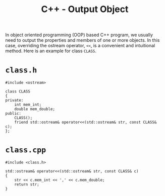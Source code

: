 #+title: C++ - Output Object

In object oriented programming (OOP) based C++ program, we usually need to output the properties and members of one or more objects. In this case, overriding the ostream operator, =<<=, is a convenient and intuitional method. Here is an example for class =CLASS=.

* =class.h=
#+begin_src C++
  #include <ostream>

  class CLASS
  {
  private:
      int mem_int;
      double mem_double;
  public:
      CLASS();
      friend std::ostream& operator<<(std::ostream& str, const CLASS& c);
  };
#+end_src
* =class.cpp=
#+begin_src C++
  #include <class.h>

  std::ostream& operator<<(std::ostream& str, const CLASS& c)
  {
      str << c.mem_int << ',' << c.mem_double;
      return str;
  }
#+end_src
